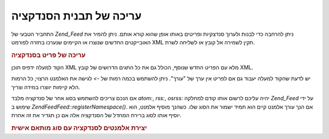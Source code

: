 .. EN-Revision: none
.. _zend.feed.modifying-feed:

עריכה של תבנית הסנדקציה
=======================

התחביר הטבעי של *Zend_Feed* ניתן להרחבה כדי לבנות ולערוך סנדצקיות
ופריטים באותו אופן שהוא קורא אותם. ניתן להמיר את האובייקטים
החדשים שנוצרו או הקיימים שנערכו בחזרה לפורמט XML תקין לשמירה אל
קובץ או לשליחה לשרת.

.. _zend.feed.modifying-feed.example.modifying:

.. rubric:: עריכה של פריט בסנדקציה

.. code-block:: php
   :linenos:

   $feed = new Zend\Feed\Atom('http://atom.example.com/feed/1');
   $entry = $feed->current();

   $entry->title = 'This is a new title';
   $entry->author->email = 'my_email@example.com';

   echo $entry->saveXML();


הקוד למעלה ידפיס תוכן XML מלא עם הפריט החדש שנוסף, הכולל גם את כל
התגים הדרושים של קובץ XML.

יש לדעת שהקוד למעלה יעבוד גם אם לפריט אין ערך של "עורך". ניתן
להשתמש בכמה רמות של *->* לגישה את האלמנט הרצוי; כל הרמות הלא
קיימות יווצרו במידה וצריך.

אם הנכם צריכים להשתמש בסוג אחר של סנדקציה מלבד *atom:*, *rss:*, *osrss:*
יהיה עליכם לרשום אותו קודם למחלקה *Zend_Feed* על ידי שימוש ב
*Zend\Feed\Feed::registerNamespace()*. אם הנך עורך אלמנט קיים הוא תמיד ישמור את הסוג
שלו. כשהנך מוסיף אלמנט, הוא יוסיף אותו לסוג ברירת המחדל של
הסנדקציה אלה אם כן תגדיר את זה אחרת.

.. _zend.feed.modifying-feed.example.creating:

.. rubric:: יצירת אלמנטים לסנדקציה עם סוג מותאם אישית

.. code-block:: php
   :linenos:

   $entry = new Zend\Feed_Entry\Atom();
   // id is always assigned by the server in Atom
   $entry->title = 'my custom entry';
   $entry->author->name = 'Example Author';
   $entry->author->email = 'me@example.com';

   // Now do the custom part.
   Zend\Feed\Feed::registerNamespace('myns', 'http://www.example.com/myns/1.0');

   $entry->{'myns:myelement_one'} = 'my first custom value';
   $entry->{'myns:container_elt'}->part1 = 'first nested custom part';
   $entry->{'myns:container_elt'}->part2 = 'second nested custom part';

   echo $entry->saveXML();



